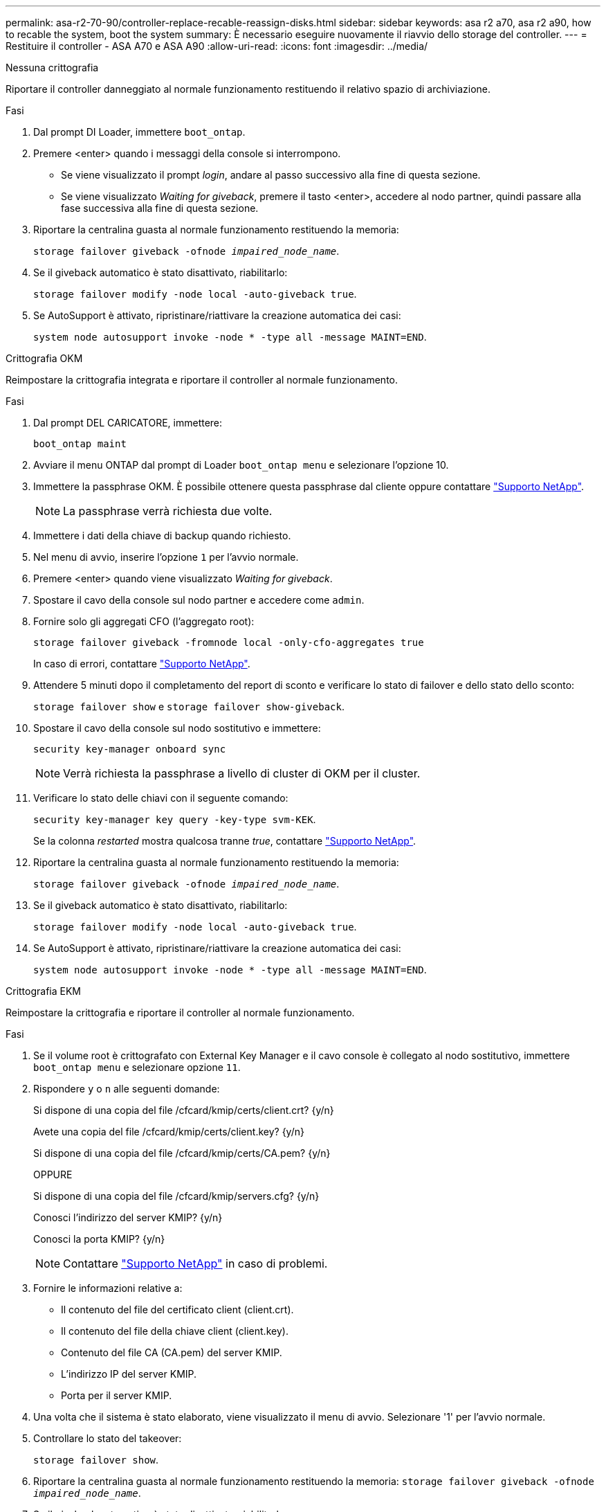 ---
permalink: asa-r2-70-90/controller-replace-recable-reassign-disks.html 
sidebar: sidebar 
keywords: asa r2 a70, asa r2 a90, how to recable the system, boot the system 
summary: È necessario eseguire nuovamente il riavvio dello storage del controller. 
---
= Restituire il controller - ASA A70 e ASA A90
:allow-uri-read: 
:icons: font
:imagesdir: ../media/


[role="tabbed-block"]
====
.Nessuna crittografia
--
Riportare il controller danneggiato al normale funzionamento restituendo il relativo spazio di archiviazione.

.Fasi
. Dal prompt DI Loader, immettere `boot_ontap`.
. Premere <enter> quando i messaggi della console si interrompono.
+
** Se viene visualizzato il prompt _login_, andare al passo successivo alla fine di questa sezione.
** Se viene visualizzato _Waiting for giveback_, premere il tasto <enter>, accedere al nodo partner, quindi passare alla fase successiva alla fine di questa sezione.


. Riportare la centralina guasta al normale funzionamento restituendo la memoria:
+
`storage failover giveback -ofnode _impaired_node_name_`.

. Se il giveback automatico è stato disattivato, riabilitarlo:
+
`storage failover modify -node local -auto-giveback true`.

. Se AutoSupport è attivato, ripristinare/riattivare la creazione automatica dei casi:
+
`system node autosupport invoke -node * -type all -message MAINT=END`.



--
.Crittografia OKM
--
Reimpostare la crittografia integrata e riportare il controller al normale funzionamento.

.Fasi
. Dal prompt DEL CARICATORE, immettere:
+
`boot_ontap maint`

. Avviare il menu ONTAP dal prompt di Loader `boot_ontap menu` e selezionare l'opzione 10.
. Immettere la passphrase OKM. È possibile ottenere questa passphrase dal cliente oppure contattare https://support.netapp.com["Supporto NetApp"].
+

NOTE: La passphrase verrà richiesta due volte.

. Immettere i dati della chiave di backup quando richiesto.
. Nel menu di avvio, inserire l'opzione `1` per l'avvio normale.
. Premere <enter> quando viene visualizzato _Waiting for giveback_.
. Spostare il cavo della console sul nodo partner e accedere come `admin`.
. Fornire solo gli aggregati CFO (l'aggregato root):
+
`storage failover giveback -fromnode local -only-cfo-aggregates true`

+
In caso di errori, contattare https://support.netapp.com["Supporto NetApp"].

. Attendere 5 minuti dopo il completamento del report di sconto e verificare lo stato di failover e dello stato dello sconto:
+
`storage failover show` e `storage failover show-giveback`.

. Spostare il cavo della console sul nodo sostitutivo e immettere:
+
`security key-manager onboard sync`

+

NOTE: Verrà richiesta la passphrase a livello di cluster di OKM per il cluster.

. Verificare lo stato delle chiavi con il seguente comando:
+
`security key-manager key query -key-type svm-KEK`.

+
Se la colonna _restarted_ mostra qualcosa tranne _true_, contattare https://support.netapp.com["Supporto NetApp"].

. Riportare la centralina guasta al normale funzionamento restituendo la memoria:
+
`storage failover giveback -ofnode _impaired_node_name_`.

. Se il giveback automatico è stato disattivato, riabilitarlo:
+
`storage failover modify -node local -auto-giveback true`.

. Se AutoSupport è attivato, ripristinare/riattivare la creazione automatica dei casi:
+
`system node autosupport invoke -node * -type all -message MAINT=END`.



--
.Crittografia EKM
--
Reimpostare la crittografia e riportare il controller al normale funzionamento.

.Fasi
. Se il volume root è crittografato con External Key Manager e il cavo console è collegato al nodo sostitutivo, immettere `boot_ontap menu` e selezionare opzione `11`.
. Rispondere `y` o `n` alle seguenti domande:
+
Si dispone di una copia del file /cfcard/kmip/certs/client.crt? {y/n}

+
Avete una copia del file /cfcard/kmip/certs/client.key? {y/n}

+
Si dispone di una copia del file /cfcard/kmip/certs/CA.pem? {y/n}

+
OPPURE

+
Si dispone di una copia del file /cfcard/kmip/servers.cfg? {y/n}

+
Conosci l'indirizzo del server KMIP? {y/n}

+
Conosci la porta KMIP? {y/n}

+

NOTE: Contattare https://support.netapp.com["Supporto NetApp"] in caso di problemi.

. Fornire le informazioni relative a:
+
** Il contenuto del file del certificato client (client.crt).
** Il contenuto del file della chiave client (client.key).
** Contenuto del file CA (CA.pem) del server KMIP.
** L'indirizzo IP del server KMIP.
** Porta per il server KMIP.


. Una volta che il sistema è stato elaborato, viene visualizzato il menu di avvio. Selezionare '1' per l'avvio normale.
. Controllare lo stato del takeover:
+
`storage failover show`.

. Riportare la centralina guasta al normale funzionamento restituendo la memoria: `storage failover giveback -ofnode _impaired_node_name_`.
. Se il giveback automatico è stato disattivato, riabilitarlo:
+
`storage failover modify -node local -auto-giveback true`.

. Se AutoSupport è attivato, ripristinare/riattivare la creazione automatica dei casi:
+
`system node autosupport invoke -node * -type all -message MAINT=END`.



--
====